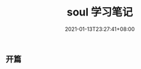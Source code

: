 #+title: soul 学习笔记
#+date: 2021-01-13T23:27:41+08:00
#+weight: 5
#+chapter: true
#+pre: <b> </b>

** 开篇
